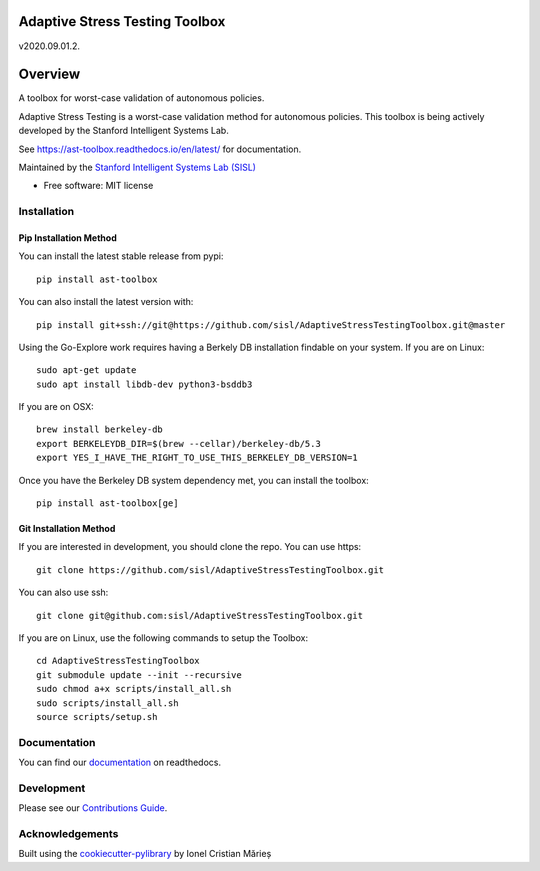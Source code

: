 ===============================
Adaptive Stress Testing Toolbox
===============================
v2020.09.01.2.

|build-status| |docs| |coverage| |license|

========
Overview
========

A toolbox for worst-case validation of autonomous policies.

Adaptive Stress Testing is a worst-case validation method for autonomous policies. This toolbox is being actively developed by the Stanford Intelligent Systems Lab.

See https://ast-toolbox.readthedocs.io/en/latest/ for documentation.

Maintained by the `Stanford Intelligent Systems Lab (SISL) <http://sisl.stanford.edu/>`_


* Free software: MIT license

Installation
============

Pip Installation Method
-----------------------

You can install the latest stable release from pypi::

    pip install ast-toolbox

You can also install the latest version with::

    pip install git+ssh://git@https://github.com/sisl/AdaptiveStressTestingToolbox.git@master

Using the Go-Explore work requires having a Berkely DB installation findable on your system. If you are on Linux::

   sudo apt-get update
   sudo apt install libdb-dev python3-bsddb3

If you are on OSX::

   brew install berkeley-db
   export BERKELEYDB_DIR=$(brew --cellar)/berkeley-db/5.3
   export YES_I_HAVE_THE_RIGHT_TO_USE_THIS_BERKELEY_DB_VERSION=1

Once you have the Berkeley DB system dependency met, you can install the toolbox::

   pip install ast-toolbox[ge]

Git Installation Method
-----------------------
If you are interested in development, you should clone the repo. You can use https::

   git clone https://github.com/sisl/AdaptiveStressTestingToolbox.git

You can also use ssh::

   git clone git@github.com:sisl/AdaptiveStressTestingToolbox.git

If you are on Linux, use the following commands to setup the Toolbox::

   cd AdaptiveStressTestingToolbox
   git submodule update --init --recursive
   sudo chmod a+x scripts/install_all.sh
   sudo scripts/install_all.sh
   source scripts/setup.sh

Documentation
=============


You can find our `documentation <https://ast-toolbox.readthedocs.io/en/latest/>`_ on readthedocs.


Development
===========

Please see our `Contributions Guide <https://ast-toolbox.readthedocs.io/en/latest/contributing.html>`_.

Acknowledgements
================

Built using the `cookiecutter-pylibrary <https://github.com/ionelmc/cookiecutter-pylibrary>`_ by Ionel Cristian Mărieș


.. |build-status| image:: https://api.travis-ci.org/sisl/AdaptiveStressTestingToolbox.svg
    :alt: Build Status
    :scale: 100%
    :target: https://travis-ci.org/sisl/AdaptiveStressTestingToolbox

.. |docs| image:: https://readthedocs.org/projects/ast-toolbox/badge/?version=latest
    :alt: Documentation Status
    :scale: 100%
    :target: https://ast-toolbox.readthedocs.io/en/latest/?badge=latest

.. |coverage| image:: https://codecov.io/gh/sisl/AdaptiveStressTestingToolbox/branch/master/graph/badge.svg
    :alt: Code Coverage
    :scale: 100%
    :target: https://app.codecov.io/gh/sisl/AdaptiveStressTestingToolbox

.. |license| image:: https://img.shields.io/badge/license-MIT-yellow.svg
    :alt: License
    :scale: 100%
    :target: https://github.com/sisl/AdaptiveStressTestingToolbox/blob/master/LICENSE
